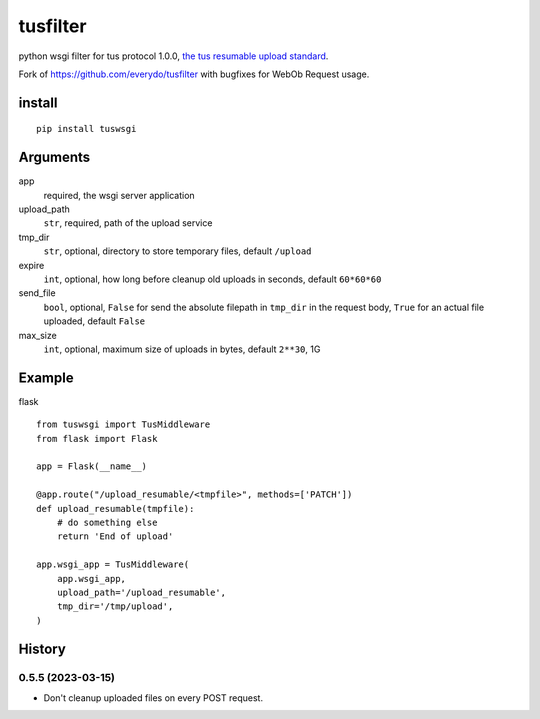 =========
tusfilter
=========

python wsgi filter for tus protocol 1.0.0, `the tus resumable upload standard`_.

Fork of https://github.com/everydo/tusfilter with bugfixes for WebOb Request usage.

.. _the tus resumable upload standard: http://tus.io/


install
-------

::

    pip install tuswsgi


Arguments
---------

app
    required, the wsgi server application

upload_path
    ``str``, required, path of the upload service

tmp_dir
    ``str``, optional, directory to store temporary files, default ``/upload``

expire
    ``int``, optional, how long before cleanup old uploads in seconds, default ``60*60*60``

send_file
    ``bool``, optional, ``False`` for send the absolute filepath in ``tmp_dir`` in the request body,
    ``True`` for an actual file uploaded, default ``False``

max_size
    ``int``, optional, maximum size of uploads in bytes, default ``2**30``, 1G


Example
-------

flask ::

    from tuswsgi import TusMiddleware
    from flask import Flask

    app = Flask(__name__)

    @app.route("/upload_resumable/<tmpfile>", methods=['PATCH'])
    def upload_resumable(tmpfile):
        # do something else
        return 'End of upload'

    app.wsgi_app = TusMiddleware(
        app.wsgi_app,
        upload_path='/upload_resumable',
        tmp_dir='/tmp/upload',
    )


History
-------


---------------------
0.5.5 (2023-03-15)
---------------------
* Don't cleanup uploaded files on every POST request.
